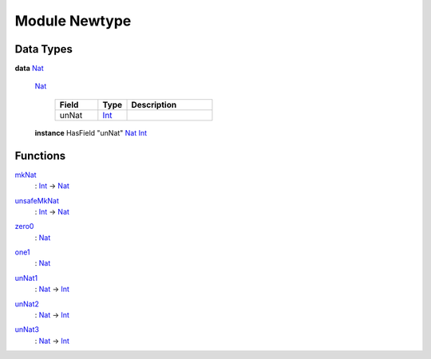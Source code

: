 .. _module-newtype-36781:

Module Newtype
--------------

Data Types
^^^^^^^^^^

.. _type-newtype-nat-61947:

**data** `Nat <type-newtype-nat-61947_>`_

  .. _constr-newtype-nat-99832:
  
  `Nat <constr-newtype-nat-99832_>`_
  
    .. list-table::
       :widths: 15 10 30
       :header-rows: 1
    
       * - Field
         - Type
         - Description
       * - unNat
         - `Int <https://docs.daml.com/daml/reference/base.html#type-ghc-types-int-68728>`_
         - 
  
  **instance** HasField "unNat" `Nat <type-newtype-nat-61947_>`_ `Int <https://docs.daml.com/daml/reference/base.html#type-ghc-types-int-68728>`_

Functions
^^^^^^^^^

.. _function-newtype-mknat-8513:

`mkNat <function-newtype-mknat-8513_>`_
  : `Int <https://docs.daml.com/daml/reference/base.html#type-ghc-types-int-68728>`_ -\> `Nat <type-newtype-nat-61947_>`_

.. _function-newtype-unsafemknat-96593:

`unsafeMkNat <function-newtype-unsafemknat-96593_>`_
  : `Int <https://docs.daml.com/daml/reference/base.html#type-ghc-types-int-68728>`_ -\> `Nat <type-newtype-nat-61947_>`_

.. _function-newtype-zero0-10450:

`zero0 <function-newtype-zero0-10450_>`_
  : `Nat <type-newtype-nat-61947_>`_

.. _function-newtype-one1-53872:

`one1 <function-newtype-one1-53872_>`_
  : `Nat <type-newtype-nat-61947_>`_

.. _function-newtype-unnat1-26452:

`unNat1 <function-newtype-unnat1-26452_>`_
  : `Nat <type-newtype-nat-61947_>`_ -\> `Int <https://docs.daml.com/daml/reference/base.html#type-ghc-types-int-68728>`_

.. _function-newtype-unnat2-96339:

`unNat2 <function-newtype-unnat2-96339_>`_
  : `Nat <type-newtype-nat-61947_>`_ -\> `Int <https://docs.daml.com/daml/reference/base.html#type-ghc-types-int-68728>`_

.. _function-newtype-unnat3-97654:

`unNat3 <function-newtype-unnat3-97654_>`_
  : `Nat <type-newtype-nat-61947_>`_ -\> `Int <https://docs.daml.com/daml/reference/base.html#type-ghc-types-int-68728>`_
